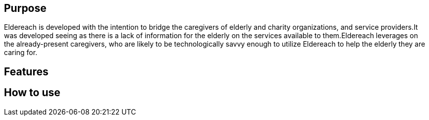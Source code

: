 == Purpose
Eldereach is developed with the intention to bridge the caregivers of elderly and charity organizations, and service providers.It was developed seeing as there is a lack of information for the elderly on the services available to them.Eldereach leverages on the already-present caregivers, who are likely to be technologically savvy enough to utilize Eldereach to help the elderly they are caring for.

== Features

== How to use
